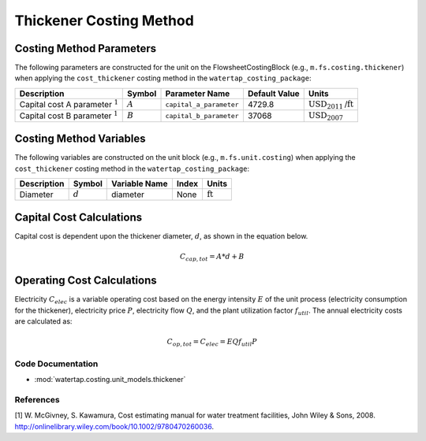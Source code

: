 Thickener Costing Method
=========================

Costing Method Parameters
+++++++++++++++++++++++++

The following parameters are constructed for the unit on the FlowsheetCostingBlock (e.g., ``m.fs.costing.thickener``) when applying the ``cost_thickener`` costing method in the ``watertap_costing_package``:

.. csv-table::
   :header: "Description", "Symbol", "Parameter Name", "Default Value", "Units"

   "Capital cost A parameter :math:`^1`", ":math:`A`", "``capital_a_parameter``", "4729.8", ":math:`\text{USD}_{2011}\text{/ft}`"
   "Capital cost B parameter :math:`^1`", ":math:`B`", "``capital_b_parameter``", "37068", ":math:`\text{USD}_{2007}`"

Costing Method Variables
++++++++++++++++++++++++

The following variables are constructed on the unit block (e.g., ``m.fs.unit.costing``) when applying the ``cost_thickener`` costing method in the ``watertap_costing_package``:

.. csv-table::
   :header: "Description", "Symbol", "Variable Name", "Index", "Units"

   "Diameter", ":math:`d`", "diameter", "None", ":math:`\text{ft}`"

Capital Cost Calculations
+++++++++++++++++++++++++

Capital cost is dependent upon the thickener diameter, :math:`d`, as shown in the equation below.

    .. math::

        C_{cap,tot} = A * d + B

 
Operating Cost Calculations
+++++++++++++++++++++++++++

Electricity :math:`C_{elec}` is a variable operating cost based on the energy intensity :math:`E` of the unit process
(electricity consumption for the thickener), electricity price :math:`P`, electricity flow :math:`Q`, and the plant
utilization factor :math:`f_{util}`. The annual electricity costs are calculated as:

    .. math::

        C_{op, tot} = C_{elec} = E Q f_{util} P

 
Code Documentation
------------------

* :mod:`watertap.costing.unit_models.thickener`

References
----------
[1] W. McGivney, S. Kawamura, Cost estimating manual for water treatment facilities,
John Wiley & Sons, 2008. http://onlinelibrary.wiley.com/book/10.1002/9780470260036.
